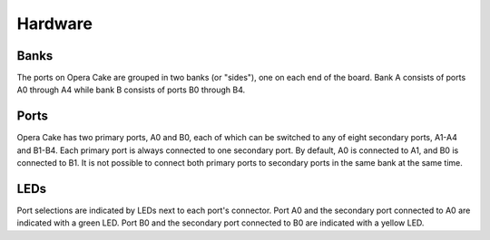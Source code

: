 ========
Hardware
========

Banks
~~~~~

The ports on Opera Cake are grouped in two banks (or "sides"), one on each end of the board. Bank A consists of ports A0 through A4 while bank B consists of ports B0 through B4.

Ports
~~~~~

Opera Cake has two primary ports, A0 and B0, each of which can be switched to any of eight secondary ports, A1-A4 and B1-B4. Each primary port is always connected to one secondary port. By default, A0 is connected to A1, and B0 is connected to B1. It is not possible to connect both primary ports to secondary ports in the same bank at the same time.

LEDs
~~~~

Port selections are indicated by LEDs next to each port's connector. Port A0 and the secondary port connected to A0 are indicated with a green LED. Port B0 and the secondary port connected to B0 are indicated with a yellow LED.